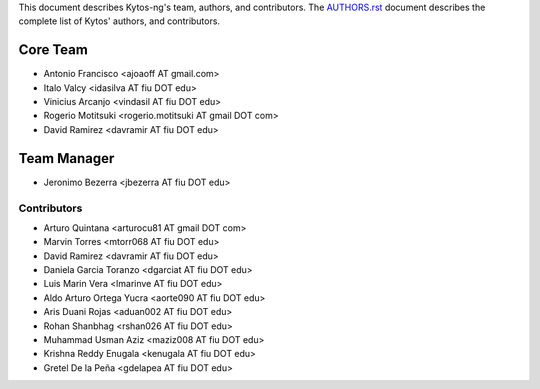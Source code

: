 This document describes Kytos-ng's team, authors, and contributors. The `AUTHORS.rst <../AUTHORS.rst>`_ document describes the complete list of Kytos' authors, and contributors.

Core Team
*********

- Antonio Francisco <ajoaoff AT gmail.com>
- Italo Valcy <idasilva AT fiu DOT edu>
- Vinicius Arcanjo <vindasil AT fiu DOT edu>
- Rogerio Motitsuki <rogerio.motitsuki AT gmail DOT com>
- David Ramirez <davramir AT fiu DOT edu>

Team Manager
************

- Jeronimo Bezerra <jbezerra AT fiu DOT edu>

Contributors
============

- Arturo Quintana <arturocu81 AT gmail DOT com>
- Marvin Torres <mtorr068 AT fiu DOT edu>
- David Ramirez <davramir AT fiu DOT edu>
- Daniela Garcia Toranzo <dgarciat AT fiu DOT edu>
- Luis Marin Vera <lmarinve AT fiu DOT edu>
- Aldo Arturo Ortega Yucra <aorte090 AT fiu DOT edu>
- Aris Duani Rojas <aduan002 AT fiu DOT edu>
- Rohan Shanbhag <rshan026 AT fiu DOT edu>
- Muhammad Usman Aziz <maziz008 AT fiu DOT edu>
- Krishna Reddy Enugala <kenugala AT fiu DOT edu>
- Gretel De la Peña <gdelapea AT fiu DOT edu>
